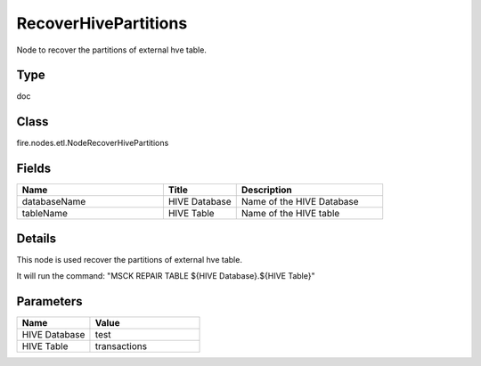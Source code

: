 RecoverHivePartitions
=========== 

Node to recover the partitions of external hve table.

Type
--------- 

doc

Class
--------- 

fire.nodes.etl.NodeRecoverHivePartitions

Fields
--------- 

.. list-table::
      :widths: 10 5 10
      :header-rows: 1

      * - Name
        - Title
        - Description
      * - databaseName
        - HIVE Database
        - Name of the HIVE Database
      * - tableName
        - HIVE Table
        - Name of the HIVE table


Details
-------


This node is used recover the partitions of external hve table.

It will run the command: "MSCK REPAIR TABLE ${HIVE Database}.${HIVE Table}"


Parameters
------------

.. list-table:: 
   :widths: 20 30
   :header-rows: 1
   
   * - Name
     - Value
     
   * - HIVE Database
     - test
     
   * - HIVE Table
     - transactions
     
     
